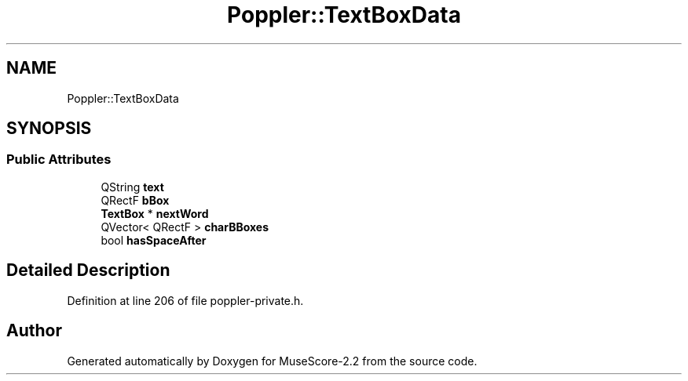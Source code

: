 .TH "Poppler::TextBoxData" 3 "Mon Jun 5 2017" "MuseScore-2.2" \" -*- nroff -*-
.ad l
.nh
.SH NAME
Poppler::TextBoxData
.SH SYNOPSIS
.br
.PP
.SS "Public Attributes"

.in +1c
.ti -1c
.RI "QString \fBtext\fP"
.br
.ti -1c
.RI "QRectF \fBbBox\fP"
.br
.ti -1c
.RI "\fBTextBox\fP * \fBnextWord\fP"
.br
.ti -1c
.RI "QVector< QRectF > \fBcharBBoxes\fP"
.br
.ti -1c
.RI "bool \fBhasSpaceAfter\fP"
.br
.in -1c
.SH "Detailed Description"
.PP 
Definition at line 206 of file poppler\-private\&.h\&.

.SH "Author"
.PP 
Generated automatically by Doxygen for MuseScore-2\&.2 from the source code\&.
